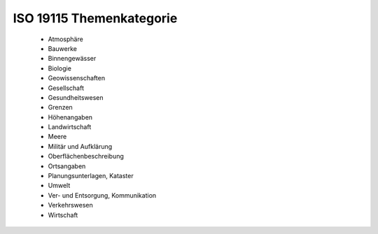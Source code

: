 
=========================
ISO 19115 Themenkategorie
=========================

 - Atmosphäre
 - Bauwerke
 - Binnengewässer
 - Biologie
 - Geowissenschaften
 - Gesellschaft
 - Gesundheitswesen
 - Grenzen
 - Höhenangaben
 - Landwirtschaft
 - Meere
 - Militär und Aufklärung
 - Oberflächenbeschreibung
 - Ortsangaben
 - Planungsunterlagen, Kataster
 - Umwelt
 - Ver- und Entsorgung, Kommunikation
 - Verkehrswesen
 - Wirtschaft